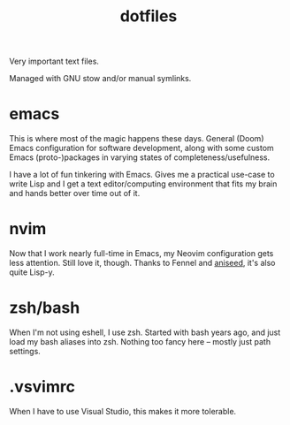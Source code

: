 #+title: dotfiles

Very important text files.

Managed with GNU stow and/or manual symlinks.

* emacs
This is where most of the magic happens these days. General (Doom) Emacs configuration for software development, along with some custom Emacs (proto-)packages in varying states of completeness/usefulness.

I have a lot of fun tinkering with Emacs. Gives me a practical use-case to write Lisp and I get a text editor/computing environment that fits my brain and hands better over time out of it.
* nvim
Now that I work nearly full-time in Emacs, my Neovim configuration gets less attention. Still love it, though. Thanks to Fennel and [[https://github.com/Olical/aniseed][aniseed]], it's also quite Lisp-y.
* zsh/bash
When I'm not using eshell, I use zsh. Started with bash years ago, and just load my bash aliases into zsh. Nothing too fancy here -- mostly just path settings.
* .vsvimrc
When I have to use Visual Studio, this makes it more tolerable.
